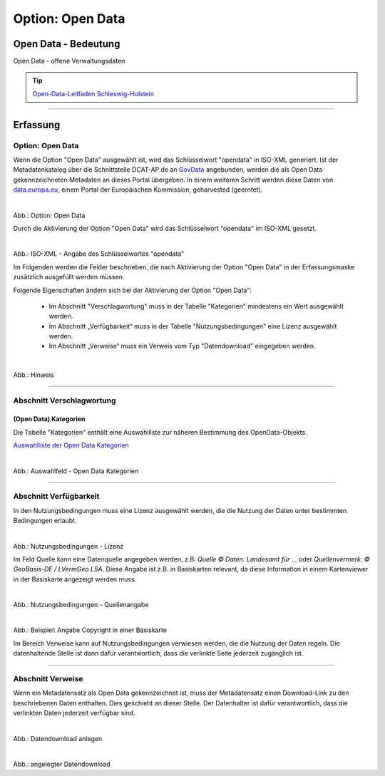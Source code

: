 
-----------------
Option: Open Data
-----------------

Open Data - Bedeutung
^^^^^^^^^^^^^^^^^^^^^

Open Data - offene Verwaltungsdaten

.. tip:: `Open-Data-Leitfaden Schleswig-Holstein <https://opendata.schleswig-holstein.de/leitfaden/>`_

-----------------------------------------------------------------------------------------------------------------------

Erfassung
^^^^^^^^^

Option: Open Data
""""""""""""""""""

Wenn die Option "Open Data" ausgewählt ist, wird das Schlüsselwort "opendata" in ISO-XML generiert. Ist der Metadatenkatalog über die Schnittstelle DCAT-AP.de an `GovData <https://www.govdata.de/>`_ angebunden, werden die als Open Data gekennzeichneten Metadaten an dieses Portal übergeben. In einem weiteren Schritt werden diese Daten von `data.europa.eu <https://data.europa.eu/de/trening/what-open-data>`_, einem Portal der Europäischen Kommission, geharvested (geerntet).

.. figure:: ../../../../img/ige/erfassung/ige_metadaten/datensatztypen/option/checkboxen/metaver_checkbox_typ_opendata.png
   :align: left
   :scale: 90
   :figwidth: 100%

Abb.: Option: Open Data

Durch die Aktivierung der Option "Open Data" wird das Schlüsselwort "opendata" im ISO-XML gesetzt.

.. figure:: ../../../../img/ige/erfassung/ige_metadaten/datensatztypen/option/open-data/iso-xml-opendata.png
   :align: left
   :scale: 60
   :figwidth: 100%

Abb.: ISO-XML - Angabe des Schlüsselwortes "opendata"


Im Folgenden werden die Felder beschrieben, die nach Aktivierung der Option "Open Data" in der Erfassungsmaske zusätzlich ausgefüllt werden müssen.

Folgende Eigenschaften ändern sich bei der Aktivierung der Option "Open Data":

 - Im Abschnitt "Verschlagwortung" muss in der Tabelle "Kategorien" mindestens ein Wert ausgewählt werden.
 - Im Abschnitt „Verfügbarkeit“ muss in der Tabelle "Nutzungsbedingungen" eine Lizenz ausgewählt werden.
 - Im Abschnitt „Verweise“ muss ein Verweis vom Typ "Datendownload" eingegeben werden.


.. figure:: ../../../../img/ige/erfassung/ige_metadaten/datensatztypen/option/open-data/open-data_hinweis.png
   :align: left
   :scale: 80
   :figwidth: 100%

Abb.: Hinweis


-----------------------------------------------------------------------------------------------------------------------

Abschnitt Verschlagwortung
""""""""""""""""""""""""""

(Open Data) Kategorien
'''''''''''''''''''''''

Die Tabelle "Kategorien" enthält eine Auswahlliste zur näheren Bestimmung des OpenData-Objekts.

`Auswahlliste der Open Data Kategorien <https://metaver-bedienungsanleitung.readthedocs.io/de/latest/ingrid-editor/auswahllisten/auswahlliste_allgemeines_opendata-kategorien.html>`_


.. figure:: ../../../../img/ige/erfassung/ige_metadaten/datensatztypen/option/open-data/open-data_kategorie.png
   :align: left
   :scale: 80
   :figwidth: 100%

Abb.: Auswahlfeld - Open Data Kategorien

-----------------------------------------------------------------------------------------------------------------------

Abschnitt Verfügbarkeit
"""""""""""""""""""""""

In den Nutzungsbedingungen muss eine Lizenz ausgewählt werden, die die Nutzung der Daten unter bestimmten Bedingungen erlaubt. 

.. figure:: ../../../../img/ige/erfassung/ige_metadaten/datensatztypen/option/open-data/open-data_nutzungsbedingungen_lizenz.png
   :align: left
   :scale: 90
   :figwidth: 100%

Abb.: Nutzungsbedingungen - Lizenz


Im Feld Quelle kann eine Datenquelle angegeben werden, z.B: *Quelle © Daten: Landesamt für ...* oder *Quellenvermerk: © GeoBasis-DE / LVermGeo LSA*. Diese Angabe ist z.B. in Basiskarten relevant, da diese Information in einem Kartenviewer in der Basiskarte angezeigt werden muss.

.. figure:: ../../../../img/ige/erfassung/ige_metadaten/datensatztypen/option/open-data/open-data_nutzungsbedingungen_quelle.png
   :align: left
   :scale: 80
   :figwidth: 100%

Abb.: Nutzungsbedingungen - Quellenangabe


.. figure:: ../../../../img/kartenclient/metaver-kartenviewer_angabe-copyright.png
   :align: left
   :scale: 70
   :figwidth: 100%

Abb.: Beispiel: Angabe Copyright in einer Basiskarte

Im Bereich Verweise kann auf Nutzungsbedingungen verwiesen werden, die die Nutzung der Daten regeln. Die datenhaltende Stelle ist dann dafür verantwortlich, dass die verlinkte Seite jederzeit zugänglich ist.

-----------------------------------------------------------------------------------------------------------------------

Abschnitt Verweise
""""""""""""""""""

Wenn ein Metadatensatz als Open Data gekennzeichnet ist, muss der Metadatensatz einen Download-Link zu den beschriebenen Daten enthalten. Dies geschieht an dieser Stelle. Der Datenhalter ist dafür verantwortlich, dass die verlinkten Daten jederzeit verfügbar sind.


.. figure:: ../../../../img/ige/erfassung/ige_metadaten/datensatztypen/option/open-data/open-data_verweis.png
   :align: left
   :scale: 90
   :figwidth: 100%

Abb.: Datendownload anlegen


.. figure:: ../../../../img/ige/erfassung/ige_metadaten/datensatztypen/option/open-data/open-data_verweis_angelegt.png
   :align: left
   :scale: 100
   :figwidth: 100%

Abb.: angelegter Datendownload


